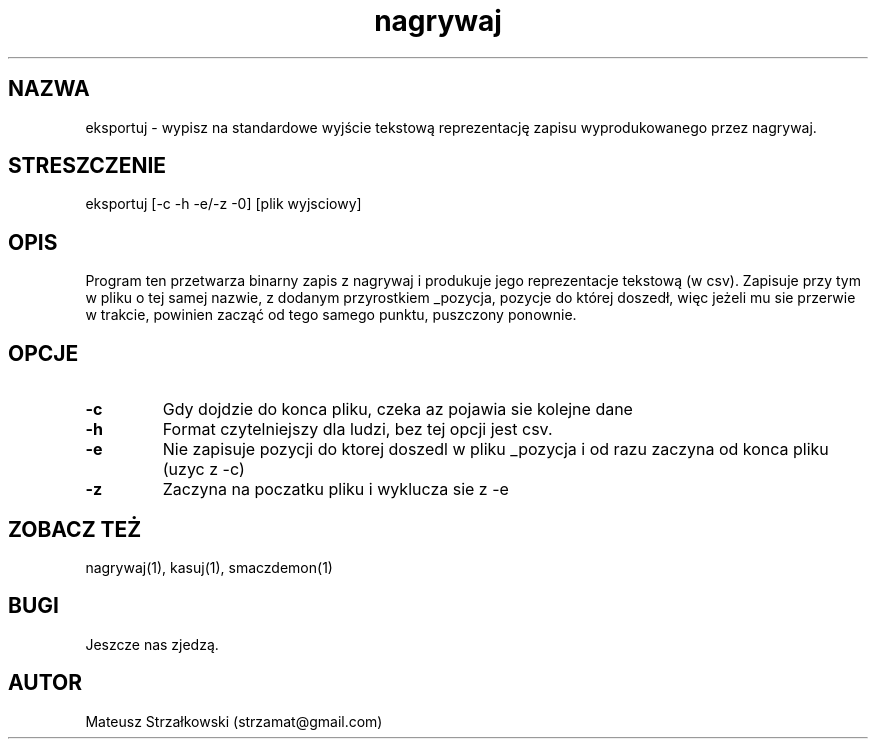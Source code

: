 .\" Strona podręcznika dla programu eksportuj.
.\" Jak nie działa, to pisać na Discordzie, albo dzwonić.
.TH nagrywaj 1 "29 Marca 2023" "1.0" "System Monitorowania Aktywności Człowieka"
.SH NAZWA
eksportuj \- wypisz na standardowe wyjście tekstową reprezentację zapisu wyprodukowanego przez nagrywaj.
.SH STRESZCZENIE
eksportuj  [-c -h -e/-z -0] [plik wyjsciowy]
.SH OPIS
Program ten przetwarza binarny zapis z nagrywaj i produkuje jego reprezentacje tekstową (w csv). Zapisuje przy tym w pliku o tej samej nazwie, z dodanym przyrostkiem _pozycja, pozycje do której doszedł, więc jeżeli mu sie przerwie w trakcie, powinien zacząć od tego samego punktu, puszczony ponownie.
.SH OPCJE
.TP
.BR \-c \fR
Gdy dojdzie do konca pliku, czeka az pojawia sie kolejne dane
.TP
.BR \-h \fR
Format czytelniejszy dla ludzi, bez tej opcji jest csv.
.TP
.BR \-e \fR
Nie zapisuje pozycji do ktorej doszedl w pliku _pozycja i od razu zaczyna od konca pliku (uzyc z -c)
.TP
.BR \-z \fR
Zaczyna na poczatku pliku i wyklucza sie z -e


.SH ZOBACZ TEŻ
nagrywaj(1), kasuj(1), smaczdemon(1)
.SH BUGI
Jeszcze nas zjedzą.
.SH AUTOR
Mateusz Strzałkowski (strzamat@gmail.com)
